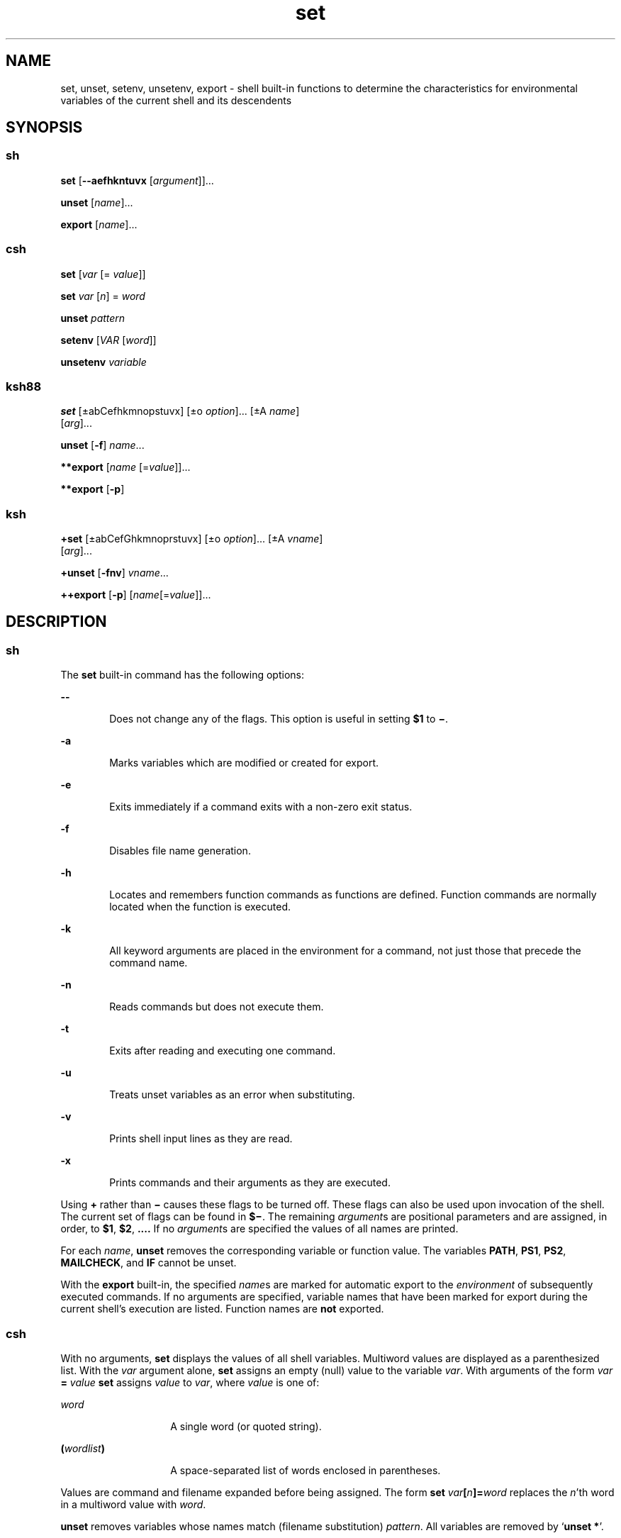 '\" te
.\" Copyright (c) 2007, 2012, Oracle and/or its affiliates. All rights reserved.
.\" Copyright 1989 AT&T
.\" Portions Copyright (c) 1982-2007 AT&T Knowledge Ventures
.TH set 1 "12 Jul 2011" "SunOS 5.11" "User Commands"
.SH NAME
set, unset, setenv, unsetenv, export \- shell built-in functions to determine the characteristics for environmental variables of the current shell and its descendents
.SH SYNOPSIS
.SS "sh"
.LP
.nf
\fBset\fR [\fB--aefhkntuvx\fR [\fIargument\fR]]...
.fi

.LP
.nf
\fBunset\fR [\fIname\fR]...
.fi

.LP
.nf
\fBexport\fR [\fIname\fR]...
.fi

.SS "csh"
.LP
.nf
\fBset\fR [\fIvar\fR [= \fIvalue\fR]]
.fi

.LP
.nf
\fBset\fR \fIvar\fR [\fIn\fR] = \fIword\fR
.fi

.LP
.nf
\fBunset\fR \fIpattern\fR
.fi

.LP
.nf
\fBsetenv\fR [\fIVAR\fR [\fIword\fR]]
.fi

.LP
.nf
\fBunsetenv\fR \fIvariable\fR
.fi

.SS "ksh88"
.LP
.nf
\fBset\fR [\(+-abCefhkmnopstuvx] [\(+-o \fIoption\fR]... [\(+-A \fIname\fR] 
     [\fIarg\fR]...
.fi

.LP
.nf
\fBunset\fR [\fB-f\fR] \fIname\fR...
.fi

.LP
.nf
\fB**export\fR [\fIname\fR [=\fIvalue\fR]]...
.fi

.LP
.nf
\fB**export\fR [\fB-p\fR]
.fi

.SS "ksh"
.LP
.nf
\fB+set\fR [\(+-abCefGhkmnoprstuvx] [\(+-o \fIoption\fR]... [\(+-A \fIvname\fR] 
     [\fIarg\fR]...
.fi

.LP
.nf
\fB+unset\fR [\fB-fnv\fR] \fIvname\fR...
.fi

.LP
.nf
\fB++export\fR [\fB-p\fR] [\fIname\fR[=\fIvalue\fR]]...
.fi

.SH DESCRIPTION
.SS "sh"
.sp
.LP
The \fBset\fR built-in command has the following options:
.sp
.ne 2
.mk
.na
\fB\fB--\fR\fR
.ad
.RS 6n
.rt  
Does not change any of the flags. This option is useful in setting \fB$1\fR to \fB\(mi\fR\&.
.RE

.sp
.ne 2
.mk
.na
\fB\fB-a\fR\fR
.ad
.RS 6n
.rt  
Marks variables which are modified or created for export.
.RE

.sp
.ne 2
.mk
.na
\fB\fB-e\fR\fR
.ad
.RS 6n
.rt  
Exits immediately if a command exits with a non-zero exit status.
.RE

.sp
.ne 2
.mk
.na
\fB\fB-f\fR\fR
.ad
.RS 6n
.rt  
Disables file name generation.
.RE

.sp
.ne 2
.mk
.na
\fB\fB-h\fR\fR
.ad
.RS 6n
.rt  
Locates and remembers function commands as functions are defined. Function commands are normally located when the function is executed.
.RE

.sp
.ne 2
.mk
.na
\fB\fB-k\fR\fR
.ad
.RS 6n
.rt  
All keyword arguments are placed in the environment for a command, not just those that precede the command name.
.RE

.sp
.ne 2
.mk
.na
\fB\fB-n\fR\fR
.ad
.RS 6n
.rt  
Reads commands but does not execute them.
.RE

.sp
.ne 2
.mk
.na
\fB\fB-t\fR\fR
.ad
.RS 6n
.rt  
Exits after reading and executing one command.
.RE

.sp
.ne 2
.mk
.na
\fB\fB-u\fR\fR
.ad
.RS 6n
.rt  
Treats unset variables as an error when substituting.
.RE

.sp
.ne 2
.mk
.na
\fB\fB-v\fR\fR
.ad
.RS 6n
.rt  
Prints shell input lines as they are read.
.RE

.sp
.ne 2
.mk
.na
\fB\fB-x\fR\fR
.ad
.RS 6n
.rt  
Prints commands and their arguments as they are executed.
.RE

.sp
.LP
Using \fB+\fR rather than \fB\(mi\fR causes these flags to be turned off. These flags can also be used upon invocation of the shell. The current set of flags can be found in \fB$\(mi\fR. The remaining \fIargument\fRs are positional parameters and are assigned, in order, to \fB$1\fR, \fB$2\fR, \fB\&.\|.\|.\|.\fR If no \fIargument\fRs are specified the values of all names are printed.
.sp
.LP
For each \fIname\fR, \fBunset\fR removes the corresponding variable or function value. The variables \fBPATH\fR, \fBPS1\fR, \fBPS2\fR, \fBMAILCHECK\fR, and \fBIF\fR cannot be unset.
.sp
.LP
With the \fBexport\fR built-in, the specified \fIname\fRs are marked for automatic export to the \fIenvironment\fR of subsequently executed commands. If no arguments are specified, variable names that have been marked for export during the current shell's execution are listed. Function names are \fBnot\fR exported.
.SS "csh"
.sp
.LP
With no arguments, \fBset\fR displays the values of all shell variables. Multiword values are displayed as a parenthesized list. With the \fIvar\fR argument alone, \fBset\fR assigns an empty (null) value to the variable \fIvar\fR. With arguments of the form \fIvar\fR \fB=\fR \fIvalue\fR \fBset\fR assigns \fIvalue\fR to \fIvar\fR, where \fIvalue\fR is one of:
.sp
.ne 2
.mk
.na
\fB\fIword\fR\fR
.ad
.RS 14n
.rt  
A single word (or quoted string).
.RE

.sp
.ne 2
.mk
.na
\fB\fB(\fR\fIwordlist\fR\fB)\fR\fR
.ad
.RS 14n
.rt  
A space-separated list of words enclosed in parentheses.
.RE

.sp
.LP
Values are command and filename expanded before being assigned. The form \fBset\fR \fIvar\fR\fB[\fR\fIn\fR\fB]=\fR\fIword\fR replaces the \fIn\fR'th word in a multiword value with \fIword\fR.
.sp
.LP
\fBunset\fR removes variables whose names match (filename substitution) \fIpattern\fR. All variables are removed by `\fBunset *\fR'.
.sp
.LP
With no arguments, \fBsetenv\fR displays all environment variables. With the \fIVAR\fR argument, \fBsetenv\fR sets the environment variable \fB\fR\fIVAR\fR\fB \fR to an empty (null) value. (By convention, environment variables are normally specified upper-case names.) With both \fIVAR\fR and \fIword\fR arguments specified, \fBsetenv\fR sets \fIVAR\fR to \fIword\fR, which must be either a single word or a quoted string. The \fBPATH\fR variable can take multiple \fIword\fR arguments, separated by colons (see EXAMPLES). The most commonly used environment variables, \fBUSER\fR, \fBTERM\fR, and \fBPATH\fR, are automatically imported to and exported from the \fBcsh\fR variables \fBuser\fR, \fBterm\fR, and \fBpath\fR. Use \fBsetenv\fR if you need to change these variables. In addition, the shell sets the \fBPWD\fR environment variable from the \fBcsh\fR variable \fBcwd\fR whenever the latter changes.
.sp
.LP
The environment variables \fBLC_CTYPE\fR, \fBLC_MESSAGES\fR, \fBLC_TIME\fR, \fBLC_COLLATE\fR, \fBLC_NUMERIC\fR, and \fBLC_MONETARY\fR take immediate effect when changed within the C shell. See \fBenviron\fR(5) for descriptions of these environment variables.
.sp
.LP
\fBunsetenv\fR removes \fIvariable\fR from the environment. As with \fBunset\fR, pattern matching is not performed.
.SS "ksh88"
.sp
.LP
The flags for the \fBset\fR built-in have meaning as follows:
.sp
.ne 2
.mk
.na
\fB\fB-A\fR\fR
.ad
.RS 13n
.rt  
Array assignment. Unsets the variable \fIname\fR and assigns values sequentially from the list \fIarg\fR. If \fB+A\fR is used, the variable \fIname\fR is not unset first.
.RE

.sp
.ne 2
.mk
.na
\fB\fB-a\fR\fR
.ad
.RS 13n
.rt  
All subsequent variables that are defined are automatically exported.
.RE

.sp
.ne 2
.mk
.na
\fB\fB-b\fR\fR
.ad
.RS 13n
.rt  
Causes the shell to notify the user asynchronously of background job completions.
.RE

.sp
.ne 2
.mk
.na
\fB\fB-C\fR\fR
.ad
.RS 13n
.rt  
Prevents existing files from being overwritten by the shell's \fB>\fR redirection operator. The \fB>|\fR redirection operator overrides this noclobber option for an individual file.
.RE

.sp
.ne 2
.mk
.na
\fB\fB-e\fR\fR
.ad
.RS 13n
.rt  
If a command has a non-zero exit status, executes the \fBERR\fR trap, if set, and exits. This mode is disabled while reading profiles.
.RE

.sp
.ne 2
.mk
.na
\fB\fB-f\fR\fR
.ad
.RS 13n
.rt  
Disables file name generation.
.RE

.sp
.ne 2
.mk
.na
\fB\fB-h\fR\fR
.ad
.RS 13n
.rt  
Each command becomes a tracked alias when first encountered.
.RE

.sp
.ne 2
.mk
.na
\fB\fB-k\fR\fR
.ad
.RS 13n
.rt  
All variable assignment arguments are placed in the environment for a command, not just those that precede the command name.
.RE

.sp
.ne 2
.mk
.na
\fB\fB-m\fR\fR
.ad
.RS 13n
.rt  
Background jobs run in a separate process group and a line prints upon completion. The exit status of background jobs is reported in a completion message. On systems with job control, this flag is turned on automatically for interactive shells.
.RE

.sp
.ne 2
.mk
.na
\fB\fB-n\fR\fR
.ad
.RS 13n
.rt  
Reads commands and checks them for syntax errors, but does not execute them. Ignored for interactive shells.
.RE

.sp
.ne 2
.mk
.na
\fB\fB+o\fR\fR
.ad
.RS 13n
.rt  
Writes the current option stettings to standard output in a format that is suitable for reinput to the shell as commands that achieve the same option settings. 
.RE

.sp
.ne 2
.mk
.na
\fB\fB-o\fR \fIoption\fR\fR
.ad
.RS 13n
.rt  
The \fIoption\fR argument can be one of the following option names: 
.sp
.ne 2
.mk
.na
\fB\fBallexport\fR\fR
.ad
.RS 14n
.rt  
Same as \fB-a\fR.
.RE

.sp
.ne 2
.mk
.na
\fB\fBerrexit\fR\fR
.ad
.RS 14n
.rt  
Same as \fB-e\fR.
.RE

.sp
.ne 2
.mk
.na
\fB\fBbgnice\fR\fR
.ad
.RS 14n
.rt  
All background jobs are run at a lower priority. This is the default mode. \fBemacs\fR Puts you in an \fBemacs\fR style in-line editor for command entry.
.RE

.sp
.ne 2
.mk
.na
\fB\fBgmacs\fR\fR
.ad
.RS 14n
.rt  
Puts you in a \fBgmacs\fR style in-line editor for command entry.
.RE

.sp
.ne 2
.mk
.na
\fB\fBignoreeof\fR\fR
.ad
.RS 14n
.rt  
The shell does not exit on end-of-file. The command \fBexit\fR must be used.
.RE

.sp
.ne 2
.mk
.na
\fB\fBkeyword\fR\fR
.ad
.RS 14n
.rt  
Same as \fB-k\fR.
.RE

.sp
.ne 2
.mk
.na
\fB\fBmarkdirs\fR\fR
.ad
.RS 14n
.rt  
All directory names resulting from file name generation have a trailing \fB/\fR appended.
.RE

.sp
.ne 2
.mk
.na
\fB\fBmonitor\fR\fR
.ad
.RS 14n
.rt  
Same as \fB-m\fR.
.RE

.sp
.ne 2
.mk
.na
\fB\fBnoclobber\fR\fR
.ad
.RS 14n
.rt  
Prevents redirection operator \fB>\fR from truncating existing files. Requires the \fB>|\fR operator to truncate a file when turned on. Same as \fB-C\fR.
.RE

.sp
.ne 2
.mk
.na
\fB\fBnoexec\fR\fR
.ad
.RS 14n
.rt  
Same as \fB-n\fR.
.RE

.sp
.ne 2
.mk
.na
\fB\fBnoglob\fR\fR
.ad
.RS 14n
.rt  
Same as \fB-f\fR.
.RE

.sp
.ne 2
.mk
.na
\fB\fBnolog\fR\fR
.ad
.RS 14n
.rt  
Does not save function definitions in history file.
.RE

.sp
.ne 2
.mk
.na
\fB\fBnotify\fR\fR
.ad
.RS 14n
.rt  
Same as \fB-b\fR.
.RE

.sp
.ne 2
.mk
.na
\fB\fBnounset\fR\fR
.ad
.RS 14n
.rt  
Same as \fB-u\fR.
.RE

.sp
.ne 2
.mk
.na
\fB\fBprivileged\fR\fR
.ad
.RS 14n
.rt  
Same as \fB-p\fR.
.RE

.sp
.ne 2
.mk
.na
\fB\fBverbose\fR\fR
.ad
.RS 14n
.rt  
Same as \fB-v\fR.
.RE

.sp
.ne 2
.mk
.na
\fB\fBtrackall\fR\fR
.ad
.RS 14n
.rt  
Same as \fB-h\fR.
.RE

.sp
.ne 2
.mk
.na
\fB\fBvi\fR\fR
.ad
.RS 14n
.rt  
Puts you in insert mode of a \fBvi\fR style in-line editor until you hit escape character \fB033\fR. This puts you in control mode. A return sends the line.
.RE

.sp
.ne 2
.mk
.na
\fB\fBviraw\fR\fR
.ad
.RS 14n
.rt  
Each character is processed as it is typed in \fBvi\fR mode.
.RE

.sp
.ne 2
.mk
.na
\fB\fBxtrace\fR\fR
.ad
.RS 14n
.rt  
Same as \fB-x\fR.
.RE

.RE

.sp
.LP
If no option name is supplied then the current option settings are printed.
.sp
.ne 2
.mk
.na
\fB\fB-p\fR\fR
.ad
.RS 8n
.rt  
Disables processing of the \fB$HOME/.profile\fR file and uses the file \fB/etc/suid_profile\fR instead of the \fBENV\fR file. This mode is on whenever the effective uid is not equal to the real uid, or when the effective gid is not equal to the real gid. Turning this off causes the effective uid and gid to be set to the real uid and gid.
.RE

.sp
.ne 2
.mk
.na
\fB\fB-s\fR\fR
.ad
.RS 8n
.rt  
Sorts the positional parameters lexicographically.
.RE

.sp
.ne 2
.mk
.na
\fB\fB-t\fR\fR
.ad
.RS 8n
.rt  
Exits after reading and executing one command.
.RE

.sp
.ne 2
.mk
.na
\fB\fB-u\fR\fR
.ad
.RS 8n
.rt  
Treats unset parameters as an error when substituting.
.RE

.sp
.ne 2
.mk
.na
\fB\fB-v\fR\fR
.ad
.RS 8n
.rt  
Prints shell input lines as they are read.
.RE

.sp
.ne 2
.mk
.na
\fB\fB-x\fR\fR
.ad
.RS 8n
.rt  
Prints commands and their arguments as they are executed.
.RE

.sp
.ne 2
.mk
.na
\fB\fB\(mi\fR\fR
.ad
.RS 8n
.rt  
Turns off \fB-x\fR and \fB-v\fR flags and stops examining arguments for flags.
.RE

.sp
.ne 2
.mk
.na
\fB\fB-\fR\fR
.ad
.RS 8n
.rt  
Does not change any of the flags. This option is useful in setting \fB$1\fR to a value beginning with \fB\(mi\fR\&. If no arguments follow this flag then the positional parameters are unset.
.RE

.sp
.LP
Using \fB+\fR rather than \fB\(mi\fR causes these flags to be turned off. These flags can also be used upon invocation of the shell. The current set of flags can be found in \fB$\(mi\fR. Unless \fB-A\fR is specified, the remaining arguments are positional parameters and are assigned, in order, to \fB$1\fR \fB$2\fR .\|.\|.. If no arguments are specified then the names and values of all variables are printed on the standard output.
.sp
.LP
The variables specified by the list of \fIname\fRs are unassigned, that is, their values and attributes are erased. \fBreadonly\fR variables cannot be unset. If the \fB-f\fR flag is set, then the names refer to \fBfunction\fR names. Unsetting \fBERRNO\fR, \fBLINENO\fR, \fBMAILCHECK\fR, \fBOPTARG\fR, \fBOPTIND\fR, \fBRANDOM\fR, \fBSECONDS\fR, \fBTMOUT\fR, and \fB_\fR removes their special meaning even if they are subsequently assigned.
.sp
.LP
When using \fBunset\fR, the variables specified by the list of \fIname\fRs are unassigned, i.e., their values and attributes are erased. \fBreadonly\fR variables cannot be unset. If the \fB-f\fR, flag is set, then the names refer to \fBfunction\fR names. Unsetting \fBERRNO\fR, \fBLINENO\fR, \fBMAILCHECK\fR, \fBOPTARG\fR, \fBOPTIND\fR, \fBRANDOM\fR, \fBSECONDS\fR, \fBTMOUT\fR, and \fB_\fR removes their special meaning even if they are subsequently assigned.
.sp
.LP
With the \fBexport\fR built-in, the specified \fIname\fRs are marked for automatic export to the \fBenvironment\fR of subsequently-executed commands.
.sp
.LP
When \fB-p\fR is specified, \fBexport\fR writes to the standard output the names and values of all exported variables in the following format:
.sp
.in +2
.nf
"export %s=%s\en", \fIname\fR, \fIvalue\fR
.fi
.in -2
.sp

.sp
.LP
if \fIname\fR is set, and:
.sp
.in +2
.nf
"export %s\en", \fIname\fR
.fi
.in -2
.sp

.sp
.LP
if \fIname\fR is unset.
.sp
.LP
The shell formats the output, including the proper use of quoting, so that it is suitable for reinput to the shell as commands that achieve the same exporting results, except for the following:
.RS +4
.TP
1.
Read-only variables with values cannot be reset.
.RE
.RS +4
.TP
2.
Variables that were unset at the time they were output are not reset to the unset state if a value is assigned to the variable between the time the state was saved and the time at which the saved output is reinput to the shell.
.RE
.sp
.LP
On this manual page, \fBksh88\fR(1) commands that are preceded by one or two \fB*\fR (asterisks) are treated specially in the following ways:
.RS +4
.TP
1.
Variable assignment lists preceding the command remain in effect when the command completes.
.RE
.RS +4
.TP
2.
I/O redirections are processed after variable assignments.
.RE
.RS +4
.TP
3.
Errors cause a script that contains them to abort.
.RE
.RS +4
.TP
4.
Words, following a command preceded by \fB**\fR that are in the format of a variable assignment, are expanded with the same rules as a variable assignment. This means that tilde substitution is performed after the \fB=\fR sign and word splitting and file name generation are not performed.
.RE
.SS "ksh"
.sp
.LP
\fBset\fR sets or unsets options and positional parameters. Options that are specified with a \fB-\fR cause the options to be set. Options that are specified with a \fB+\fR cause the option to be unset.
.sp
.LP
\fBset\fR without any options or arguments displays the names and values of all shell variables in the order of the collation sequence in the current locale. The values are quoted so that they are suitable for input again to the shell.
.sp
.LP
If no arguments are specified, not even the end of options argument \fB--\fR, the positional parameters are unchanged. Otherwise, unless the \fB-A\fR option has been specified, the positional parameters are replaced by the list of arguments. A first argument of \fB--\fR is ignored when setting positional parameters.
.sp
.LP
For backwards compatibility, a \fBset\fR command without any options specified, whose first argument is \fB-\fR turns off the \fB-v\fR and \fB-x\fR options. If any additional arguments are specified, they replace the positional parameters.
.sp
.LP
The options for set in \fBksh\fR are:
.sp
.ne 2
.mk
.na
\fB\fB-a\fR\fR
.ad
.RS 15n
.rt  
Set the export attribute for each variable whose name does not contain a . that you assign a value in the current shell environment.
.RE

.sp
.ne 2
.mk
.na
\fB\fB-A\fR \fIname\fR\fR
.ad
.RS 15n
.rt  
Assign the arguments sequentially to the array named by \fIname\fR starting at subscript \fB0\fR rather than to the positional parameters.
.RE

.sp
.ne 2
.mk
.na
\fB\fB-b\fR\fR
.ad
.RS 15n
.rt  
The shell writes a message to standard error as soon it detects that a background job completes rather than waiting until the next prompt.
.RE

.sp
.ne 2
.mk
.na
\fB\fB-B\fR\fR
.ad
.RS 15n
.rt  
Enable \fB{...}\fR group expansion. On by default.
.RE

.sp
.ne 2
.mk
.na
\fB\fB-C\fR\fR
.ad
.RS 15n
.rt  
Prevents existing regular files from being overwritten using the > redirection operator. The \fB>|\fR redirection overrides this \fBnoclobber\fR option.
.RE

.sp
.ne 2
.mk
.na
\fB\fB-e\fR\fR
.ad
.RS 15n
.rt  
A simple command that has a \fBnon-zero\fR exit status causes the shell to exit unless the simple command is:
.RS +4
.TP
.ie t \(bu
.el o
contained in an \fB&&\fR or \fB||\fR list
.RE
.RS +4
.TP
.ie t \(bu
.el o
the command immediately following \fBif\fR, \fBwhile\fR, or \fBuntil\fR
.RE
.RS +4
.TP
.ie t \(bu
.el o
contained in the pipeline following \fB!\fR
.RE
.RE

.sp
.ne 2
.mk
.na
\fB\fB-f\fR\fR
.ad
.RS 15n
.rt  
Pathname expansion is disabled.
.RE

.sp
.ne 2
.mk
.na
\fB\fB-G\fR\fR
.ad
.RS 15n
.rt  
Causes \fB**\fR by itself to also match all sub-directories during pathname expansion.
.RE

.sp
.ne 2
.mk
.na
\fB\fB-h\fR\fR
.ad
.RS 15n
.rt  
Obsolete. Causes each command whose name has the syntax of an alias to become a tracked alias when it is first encountered.
.RE

.sp
.ne 2
.mk
.na
\fB\fB-H\fR\fR
.ad
.RS 15n
.rt  
Enable \fB!\fR-style history expansion similar to csh.
.RE

.sp
.ne 2
.mk
.na
\fB\fB-k\fR\fR
.ad
.RS 15n
.rt  
This is obsolete. All arguments of the form \fIname\fR\fB=\fR\fIvalue\fR are removed and placed in the variable assignment list for the command. Ordinarily, variable assignments must precede command arguments.
.RE

.sp
.ne 2
.mk
.na
\fB\fB-m\fR\fR
.ad
.RS 15n
.rt  
When enabled, the shell runs background jobs in a separate process group and displays a line upon completion. This mode is enabled by default for interactive shells on systems that support job control.
.RE

.sp
.ne 2
.mk
.na
\fB\fB-n\fR\fR
.ad
.RS 15n
.rt  
The shell reads commands and checks for syntax errors, but does not execute the command. Usually specified on command invocation.
.RE

.sp
.ne 2
.mk
.na
\fB\fB-o\fR [\fIoption\fR]\fR
.ad
.RS 15n
.rt  
If option is not specified, the list of options and their current settings is written to standard output. When invoked with a \fB+\fR the options are written in a format that can be input again to the shell to restore the settings. This option can be repeated to enable or disable multiple options. 
.sp
The value of \fIoption\fR must be one of the following:
.sp
.ne 2
.mk
.na
\fB\fBallexport\fR\fR
.ad
.RS 15n
.rt  
Same as \fB-a\fR.
.RE

.sp
.ne 2
.mk
.na
\fB\fBbgnice\fR\fR
.ad
.RS 15n
.rt  
All background jobs are run at lower priorities.
.RE

.sp
.ne 2
.mk
.na
\fB\fBbraceexpand\fR\fR
.ad
.RS 15n
.rt  
Same as \fB-B\fR.
.RE

.sp
.ne 2
.mk
.na
\fB\fBemacs\fR\fR
.ad
.RS 15n
.rt  
Enables or disables \fBemacs\fR editing mode.
.RE

.sp
.ne 2
.mk
.na
\fB\fBerrexit\fR\fR
.ad
.RS 15n
.rt  
Same as \fB-e\fR.
.RE

.sp
.ne 2
.mk
.na
\fB\fBglobstar\fR\fR
.ad
.RS 15n
.rt  
Equivalent to \fB-\fRG.
.RE

.sp
.ne 2
.mk
.na
\fB\fBgmacs\fR\fR
.ad
.RS 15n
.rt  
Enables or disables \fBgmacs\fR. \fBgmacs\fR editing mode is the same as \fBemacs\fR editing mode, except for the handling of CTRL-T.
.RE

.sp
.ne 2
.mk
.na
\fB\fBhistexpand\fR\fR
.ad
.RS 15n
.rt  
Same as \fB-H\fR.
.RE

.sp
.ne 2
.mk
.na
\fB\fBignoreeof\fR\fR
.ad
.RS 15n
.rt  
The interactive shell does not exit on end-of-file.
.RE

.sp
.ne 2
.mk
.na
\fB\fBkeyword\fR\fR
.ad
.RS 15n
.rt  
Same as \fB-k\fR.
.RE

.sp
.ne 2
.mk
.na
\fB\fBmarkdirs\fR\fR
.ad
.RS 15n
.rt  
All directory names resulting from file name generation have a trailing \fB/\fR appended.
.RE

.sp
.ne 2
.mk
.na
\fB\fBmonitor\fR\fR
.ad
.RS 15n
.rt  
Same as \fB-m\fR.
.RE

.sp
.ne 2
.mk
.na
\fB\fBmultiline\fR\fR
.ad
.RS 15n
.rt  
Use multiple lines when editing lines that are longer than the window width.
.RE

.sp
.ne 2
.mk
.na
\fB\fBnoclobber\fR\fR
.ad
.RS 15n
.rt  
Same as \fB-C\fR.
.RE

.sp
.ne 2
.mk
.na
\fB\fBnoexec\fR\fR
.ad
.RS 15n
.rt  
Same as \fB-n\fR.
.RE

.sp
.ne 2
.mk
.na
\fB\fBnoglob\fR\fR
.ad
.RS 15n
.rt  
Same as \fB-f\fR.
.RE

.sp
.ne 2
.mk
.na
\fB\fBnolog\fR\fR
.ad
.RS 15n
.rt  
This has no effect. It is provided for backward compatibility.
.RE

.sp
.ne 2
.mk
.na
\fB\fBnotify\fR\fR
.ad
.RS 15n
.rt  
Same as \fB-b\fR.
.RE

.sp
.ne 2
.mk
.na
\fB\fBnounset\fR\fR
.ad
.RS 15n
.rt  
Same as \fB-u\fR.
.RE

.sp
.ne 2
.mk
.na
\fB\fBpipefail\fR\fR
.ad
.RS 15n
.rt  
A pipeline does not complete until all components of the pipeline have completed, and the exit status of the pipeline is the value of the last command to exit with \fBnon-zero\fR exit status, or is \fBzero\fR if all commands return zero exit status.
.RE

.sp
.ne 2
.mk
.na
\fB\fBprivileged\fR\fR
.ad
.RS 15n
.rt  
Same as \fB-p\fR.
.RE

.sp
.ne 2
.mk
.na
\fB\fBshowme\fR\fR
.ad
.RS 15n
.rt  
Simple commands preceded by a ; are traced as if \fB-x\fR were enabled but not executed.
.RE

.sp
.ne 2
.mk
.na
\fB\fBtrackall\fR\fR
.ad
.RS 15n
.rt  
Same as \fB-h\fR.
.RE

.sp
.ne 2
.mk
.na
\fB\fBverbose\fR\fR
.ad
.RS 15n
.rt  
Same as \fB-v\fR.
.RE

.sp
.ne 2
.mk
.na
\fB\fBvi\fR\fR
.ad
.RS 15n
.rt  
Enables or disables \fBvi\fR editing mode.
.RE

.sp
.ne 2
.mk
.na
\fB\fBviraw\fR\fR
.ad
.RS 15n
.rt  
Does not use canonical input mode when using vi edit mode
.RE

.sp
.ne 2
.mk
.na
\fB\fBxtrace\fR\fR
.ad
.RS 15n
.rt  
Same as \fB-x\fR.
.RE

.RE

.sp
.ne 2
.mk
.na
\fB\fB-p\fR\fR
.ad
.RS 15n
.rt  
Privileged mode. Disabling \fB-p\fR sets the effective user id to the real user id, and the effective group id to the real group id. Enabling \fB-p\fR restores the effective user and group ids to their values when the shell was invoked. The \fB-p\fR option is on whenever the real and effective user id is not equal or the real and effective group id is not equal. User profiles are not processed when \fB-p\fR is enabled.
.RE

.sp
.ne 2
.mk
.na
\fB\fB-r\fR\fR
.ad
.RS 15n
.rt  
Restricted. Enables restricted shell. This option cannot be unset once enabled.
.RE

.sp
.ne 2
.mk
.na
\fB\fB-s\fR\fR
.ad
.RS 15n
.rt  
Sort the positional parameters
.RE

.sp
.ne 2
.mk
.na
\fB\fB-t\fR\fR
.ad
.RS 15n
.rt  
Obsolete. The shell reads one command and then exits.
.RE

.sp
.ne 2
.mk
.na
\fB\fB-u\fR\fR
.ad
.RS 15n
.rt  
If enabled, the shell displays an error message when it tries to expand a variable that is unset.
.RE

.sp
.ne 2
.mk
.na
\fB\fB-v\fR\fR
.ad
.RS 15n
.rt  
Verbose. The shell displays its input onto standard error as it reads it.
.RE

.sp
.ne 2
.mk
.na
\fB\fB-x\fR\fR
.ad
.RS 15n
.rt  
Execution trace. The shell displays each command after all expansion and before execution preceded by the expanded value of the \fBPS4\fR parameter.
.RE

.sp
.LP
The following exit values are returned by \fBset\fR in \fBksh\fR:
.sp
.ne 2
.mk
.na
\fB\fB0\fR\fR
.ad
.RS 6n
.rt  
Successful completion.
.RE

.sp
.ne 2
.mk
.na
\fB\fB>0\fR\fR
.ad
.RS 6n
.rt  
An error occurred.
.RE

.sp
.LP
For each name specified, \fBunset\fR unsets the variable, or function if \fB-f\fR is specified, from the current shell execution environment. Read-only variables cannot be unset.
.sp
.LP
The options for \fBunset\fR in \fBksh\fR are:
.sp
.ne 2
.mk
.na
\fB\fB-f\fR\fR
.ad
.RS 6n
.rt  
Where \fIname\fR refers to a function name, the shell unsets the function definition.
.RE

.sp
.ne 2
.mk
.na
\fB\fB-n\fR\fR
.ad
.RS 6n
.rt  
If \fIname\fR refers to variable that is a reference, the variable \fIname\fR is unset rather than the variable it references. Otherwise, this option is equivalent to the \fB-v\fR option.
.RE

.sp
.ne 2
.mk
.na
\fB\fB-v\fR\fR
.ad
.RS 6n
.rt  
Where \fIname\fR refers to a variable name, the shell unsets it and removes it from the environment. This is the default behavior.
.RE

.sp
.LP
The following exit values are returned by \fBunset\fR in \fBksh\fR:
.sp
.ne 2
.mk
.na
\fB\fB0\fR\fR
.ad
.RS 6n
.rt  
Successful completion. All names were successfully unset.
.RE

.sp
.ne 2
.mk
.na
\fB\fB>0\fR\fR
.ad
.RS 6n
.rt  
An error occurred, or one or more \fIname\fR operands could not be unset
.RE

.sp
.LP
\fBexport\fR sets the export attribute on each of the variables specified by name which causes them to be in the environment of subsequently executed commands. If \fB=\fR\fIvalue\fR is specified, the variable \fIname\fR is set to \fIvalue\fR.
.sp
.LP
If no \fIname\fR is specified, the names and values of all exported variables are written to standard output.
.sp
.LP
\fBexport\fR is built-in to the shell as a declaration command so that field splitting and pathname expansion are not performed on the arguments. Tilde expansion occurs on value.
.sp
.LP
The options for \fBexport\fR in \fBksh\fR are:
.sp
.ne 2
.mk
.na
\fB\fB-p\fR\fR
.ad
.RS 6n
.rt  
Causes the output to be in the form of \fBexport\fR commands that can be used as input to the shell to recreate the current exports.
.RE

.sp
.LP
The following exit values are returned by \fBexport\fR in \fBksh\fR:
.sp
.ne 2
.mk
.na
\fB\fB0\fR\fR
.ad
.RS 6n
.rt  
Successful completion.
.RE

.sp
.ne 2
.mk
.na
\fB\fB>0\fR\fR
.ad
.RS 6n
.rt  
An error occurred.
.RE

.sp
.LP
On this manual page, \fBksh\fR(1) commands that are preceded by one or two \fB+\fR are treated specially in the following ways:
.RS +4
.TP
1.
Variable assignment lists preceding the command remain in effect when the command completes.
.RE
.RS +4
.TP
2.
I/O redirections are processed after variable assignments.
.RE
.RS +4
.TP
3.
Errors cause a script that contains them to abort.
.RE
.RS +4
.TP
4.
They are not valid function names.
.RE
.RS +4
.TP
5.
Words, following a command preceded by \fB++\fR that are in the format of a variable assignment, are expanded with the same rules as a variable assignment. This means that tilde substitution is performed after the \fB=\fR sign and field splitting and file name generation are not performed.
.RE
.SH EXAMPLES
.SS "csh"
.sp
.LP
The following example sets the \fBPATH\fR variable to search for files in the \fB/bin\fR, \fB/usr/bin\fR, and \fB/usr/sbin\fR directories, in that order:
.sp
.in +2
.nf
setenv PATH "/bin:/usr/bin:/usr/sbin"
.fi
.in -2
.sp

.SH ATTRIBUTES
.sp
.LP
See \fBattributes\fR(5) for descriptions of the following attributes:
.sp

.sp
.TS
tab() box;
cw(2.75i) |cw(2.75i) 
lw(2.75i) |lw(2.75i) 
.
ATTRIBUTE TYPEATTRIBUTE VALUE
_
Availabilitysystem/core-os
.TE

.SH SEE ALSO
.sp
.LP
\fBcsh\fR(1), \fBksh\fR(1), \fBksh88\fR(1), \fBread\fR(1), \fBsh\fR(1), \fBtypeset\fR(1), \fBattributes\fR(5), \fBenviron\fR(5)
